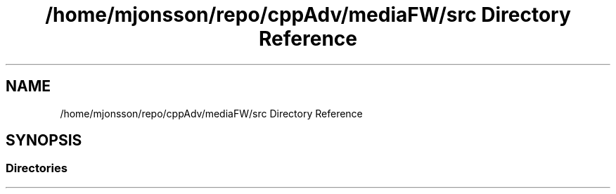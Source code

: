 .TH "/home/mjonsson/repo/cppAdv/mediaFW/src Directory Reference" 3 "Mon Oct 15 2018" "mediaFW" \" -*- nroff -*-
.ad l
.nh
.SH NAME
/home/mjonsson/repo/cppAdv/mediaFW/src Directory Reference
.SH SYNOPSIS
.br
.PP
.SS "Directories"

.in +1c
.in -1c
